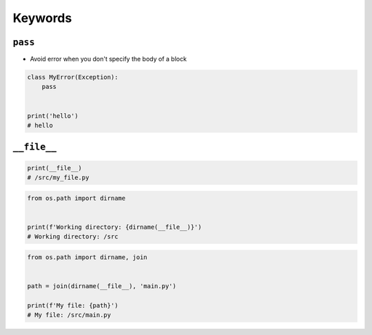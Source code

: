 ********
Keywords
********


``pass``
========
* Avoid error when you don't specify the body of a block

.. code-block:: python
    :caption: Exceptions has all the content needed inherited from ``Exception`` class. You need something to avoid ``IndentationError``

    class MyError(Exception):


    print('hello')
    # IndentationError: expected an indented block

.. code-block:: python

    class MyError(Exception):
        pass


    print('hello')
    # hello


``__file__``
============
.. code-block:: python

    print(__file__)
    # /src/my_file.py

.. code-block:: python

    from os.path import dirname


    print(f'Working directory: {dirname(__file__)}')
    # Working directory: /src

.. code-block:: python

    from os.path import dirname, join


    path = join(dirname(__file__), 'main.py')

    print(f'My file: {path}')
    # My file: /src/main.py

